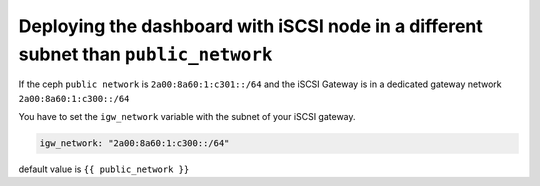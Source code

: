 **************************************************************************************
Deploying the dashboard with iSCSI node in a different subnet than ``public_network``
**************************************************************************************

If the ceph ``public network`` is ``2a00:8a60:1:c301::/64`` and the iSCSI Gateway is in a dedicated gateway network ``2a00:8a60:1:c300::/64``

You have to set the ``igw_network`` variable with the subnet of your iSCSI gateway.

.. code-block:: yaml

    igw_network: "2a00:8a60:1:c300::/64"

default value is ``{{ public_network }}``